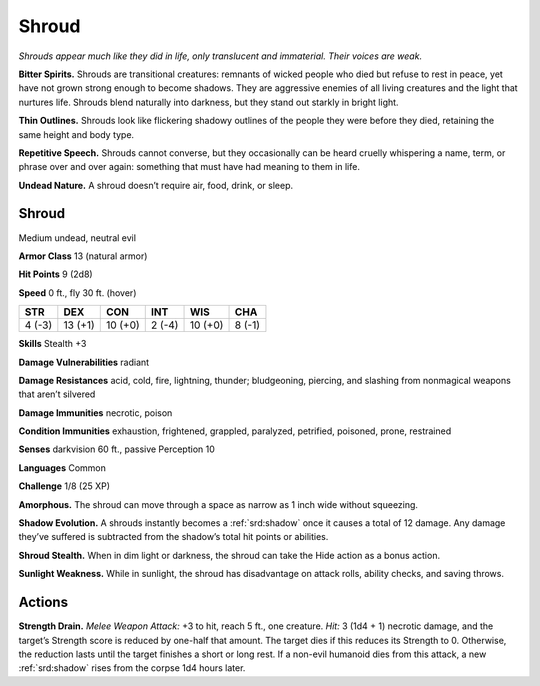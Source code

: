 
.. _tob:shroud:

Shroud
------

*Shrouds appear much like they did in life, only translucent and
immaterial. Their voices are weak.*

**Bitter Spirits.** Shrouds are transitional creatures: remnants
of wicked people who died but refuse to rest in peace, yet
have not grown strong enough to become shadows. They are
aggressive enemies of all living creatures and the light that
nurtures life. Shrouds blend naturally into darkness, but they
stand out starkly in bright light.

**Thin Outlines.** Shrouds look like flickering shadowy outlines
of the people they were before they died, retaining the same
height and body type.

**Repetitive Speech.** Shrouds cannot converse, but they
occasionally can be heard cruelly whispering a name, term,
or phrase over and over again: something that must have had
meaning to them in life.

**Undead Nature.** A shroud doesn’t require air, food, drink,
or sleep.

Shroud
~~~~~~

Medium undead, neutral evil

**Armor Class** 13 (natural armor)

**Hit Points** 9 (2d8)

**Speed** 0 ft., fly 30 ft. (hover)

+-----------+----------+-----------+-----------+-----------+-----------+
| STR       | DEX      | CON       | INT       | WIS       | CHA       |
+===========+==========+===========+===========+===========+===========+
| 4 (-3)    | 13 (+1)  | 10 (+0)   | 2 (-4)    | 10 (+0)   | 8 (-1)    |
+-----------+----------+-----------+-----------+-----------+-----------+

**Skills** Stealth +3

**Damage Vulnerabilities** radiant

**Damage Resistances** acid, cold, fire, lightning, thunder;
bludgeoning, piercing, and slashing from nonmagical weapons
that aren’t silvered

**Damage Immunities** necrotic, poison

**Condition Immunities** exhaustion, frightened, grappled,
paralyzed, petrified, poisoned, prone, restrained

**Senses** darkvision 60 ft., passive Perception 10

**Languages** Common

**Challenge** 1/8 (25 XP)

**Amorphous.** The shroud can move through a space as narrow
as 1 inch wide without squeezing.

**Shadow Evolution.** A shrouds instantly becomes a :ref:`srd:shadow` once
it causes a total of 12 damage. Any damage they’ve suffered
is subtracted from the shadow’s total hit points or abilities.

**Shroud Stealth.** When in dim light or darkness, the shroud can
take the Hide action as a bonus action.

**Sunlight Weakness.** While in sunlight, the shroud has
disadvantage on attack rolls, ability checks, and saving throws.

Actions
~~~~~~~

**Strength Drain.** *Melee Weapon Attack:* +3 to hit, reach 5 ft., one
creature. *Hit:* 3 (1d4 + 1) necrotic damage, and the target’s
Strength score is reduced by one-half that amount. The target
dies if this reduces its Strength to 0. Otherwise, the reduction
lasts until the target finishes a short or long rest. If a non-evil
humanoid dies from this attack, a new :ref:`srd:shadow` rises from the
corpse 1d4 hours later.
